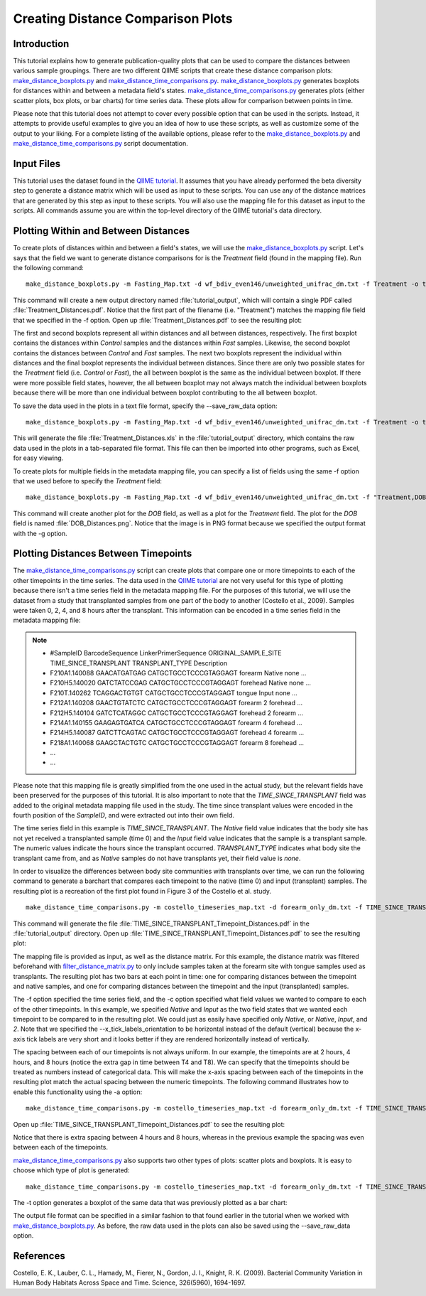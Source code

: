 .. _creating_distance_comparison_plots:

==================================
Creating Distance Comparison Plots
==================================

Introduction
------------

This tutorial explains how to generate publication-quality plots that can be used to compare the distances between various sample groupings. There are two different QIIME scripts that create these distance comparison plots: `make_distance_boxplots.py <../scripts/make_distance_boxplots.html>`_ and `make_distance_time_comparisons.py <../scripts/make_distance_time_comparisons.html>`_.  `make_distance_boxplots.py <../scripts/make_distance_boxplots.html>`_ generates boxplots for distances within and between a metadata field's states. `make_distance_time_comparisons.py <../scripts/make_distance_time_comparisons.html>`_ generates plots (either scatter plots, box plots, or bar charts) for time series data. These plots allow for comparison between points in time.

Please note that this tutorial does not attempt to cover every possible option that can be used in the scripts. Instead, it attempts to provide useful examples to give you an idea of how to use these scripts, as well as customize some of the output to your liking. For a complete listing of the available options, please refer to the `make_distance_boxplots.py <../scripts/make_distance_boxplots.html>`_ and `make_distance_time_comparisons.py <../scripts/make_distance_time_comparisons.html>`_ script documentation.

Input Files
-----------
This tutorial uses the dataset found in the `QIIME tutorial <./tutorial.html>`_. It assumes that you have already performed the beta diversity step to generate a distance matrix which will be used as input to these scripts. You can use any of the distance matrices that are generated by this step as input to these scripts. You will also use the mapping file for this dataset as input to the scripts. All commands assume you are within the top-level directory of the QIIME tutorial's data directory.

Plotting Within and Between Distances
-------------------------------------
To create plots of distances within and between a field's states, we will use the `make_distance_boxplots.py <../scripts/make_distance_boxplots.html>`_ script. Let's says that the field we want to generate distance comparisons for is the `Treatment` field (found in the mapping file). Run the following command: ::

    make_distance_boxplots.py -m Fasting_Map.txt -d wf_bdiv_even146/unweighted_unifrac_dm.txt -f Treatment -o tutorial_output

This command will create a new output directory named :file:`tutorial_output`, which will contain a single PDF called :file:`Treatment_Distances.pdf`. Notice that the first part of the filename (i.e. "Treatment") matches the mapping file field that we specified in the -f option. Open up :file:`Treatment_Distances.pdf` to see the resulting plot: 

.. image:: ../images/ distance_boxplots1.png
   :align: center

The first and second boxplots represent all within distances and all between distances, respectively. The first boxplot contains the distances within `Control` samples and the distances within `Fast` samples.  Likewise, the second boxplot contains the distances between `Control` and `Fast` samples. The next two boxplots represent the individual within distances and the final boxplot represents the individual between distances. Since there are only two possible states for the `Treatment` field (i.e. `Control` or `Fast`), the all between boxplot is the same as the individual between boxplot. If there were more possible field states, however, the all between boxplot may not always match the individual between boxplots because there will be more than one individual between boxplot contributing to the all between boxplot.  

To save the data used in the plots in a text file format, specify the --save_raw_data option: ::

    make_distance_boxplots.py -m Fasting_Map.txt -d wf_bdiv_even146/unweighted_unifrac_dm.txt -f Treatment -o tutorial_output --save_raw_data

This will generate the file :file:`Treatment_Distances.xls` in the :file:`tutorial_output` directory, which contains the raw data used in the plots in a tab-separated file format. This file can then be imported into other programs, such as Excel, for easy viewing.

To create plots for multiple fields in the metadata mapping file, you can specify a list of fields using the same -f option that we used before to specify the `Treatment` field: ::

    make_distance_boxplots.py -m Fasting_Map.txt -d wf_bdiv_even146/unweighted_unifrac_dm.txt -f "Treatment,DOB" -o tutorial_output -g png

This command will create another plot for the `DOB` field, as well as a plot for the `Treatment` field. The plot for the `DOB` field is named :file:`DOB_Distances.png`. Notice that the image is in PNG format because we specified the output format with the -g option.

Plotting Distances Between Timepoints
-------------------------------------

The `make_distance_time_comparisons.py <../scripts/make_distance_time_comparisons.html>`_ script can create plots that compare one or more timepoints to each of the other timepoints in the time series. The data used in the `QIIME tutorial <./tutorial.html>`_ are not very useful for this type of plotting because there isn't a time series field in the metadata mapping file. For the purposes of this tutorial, we will use the dataset from a study that transplanted samples from one part of the body to another (Costello et al., 2009). Samples were taken 0, 2, 4, and 8 hours after the transplant. This information can be encoded in a time series field in the metadata mapping file:

.. note::

   * #SampleID	BarcodeSequence	LinkerPrimerSequence	ORIGINAL_SAMPLE_SITE	TIME_SINCE_TRANSPLANT	TRANSPLANT_TYPE	Description
   * F210A1.140088    GAACATGATGAG    CATGCTGCCTCCCGTAGGAGT    forearm   Native    none	        …
   * F210H5.140020    GATCTATCCGAG    CATGCTGCCTCCCGTAGGAGT    forehead  Native    none	        …
   * F210T.140262     TCAGGACTGTGT    CATGCTGCCTCCCGTAGGAGT    tongue    Input     none	        …
   * F212A1.140208    GAACTGTATCTC    CATGCTGCCTCCCGTAGGAGT    forearm   2         forehead	…
   * F212H5.140104    GATCTCATAGGC    CATGCTGCCTCCCGTAGGAGT    forehead  2         forearm	…
   * F214A1.140155    GAAGAGTGATCA    CATGCTGCCTCCCGTAGGAGT    forearm   4         forehead	…
   * F214H5.140087    GATCTTCAGTAC    CATGCTGCCTCCCGTAGGAGT    forehead  4         forearm	…
   * F218A1.140068    GAAGCTACTGTC    CATGCTGCCTCCCGTAGGAGT    forearm   8         forehead	…
   * ...
   * ...

Please note that this mapping file is greatly simplified from the one used in the actual study, but the relevant fields have been preserved for the purposes of this tutorial. It is also important to note that the `TIME_SINCE_TRANSPLANT` field was added to the original metadata mapping file used in the study. The time since transplant values were encoded in the fourth position of the `SampleID`, and were extracted out into their own field.

The time series field in this example is `TIME_SINCE_TRANSPLANT`. The `Native` field value indicates that the body site has not yet received a transplanted sample (time 0) and the `Input` field value indicates that the sample is a transplant sample. The numeric values indicate the hours since the transplant occurred. `TRANSPLANT_TYPE` indicates what body site the transplant came from, and as `Native` samples do not have transplants yet, their field value is `none`.

In order to visualize the differences between body site communities with transplants over time, we can run the following command to generate a barchart that compares each timepoint to the native (time 0) and input (transplant) samples. The resulting plot is a recreation of the first plot found in Figure 3 of the Costello et al. study. ::

    make_distance_time_comparisons.py -m costello_timeseries_map.txt -d forearm_only_dm.txt -f TIME_SINCE_TRANSPLANT -c 'Native,Input' -o tutorial_output --x_tick_labels_orientation horizontal

This command will generate the file :file:`TIME_SINCE_TRANSPLANT_Timepoint_Distances.pdf` in the :file:`tutorial_output` directory. Open up :file:`TIME_SINCE_TRANSPLANT_Timepoint_Distances.pdf` to see the resulting plot: 

.. image:: ../images/ time_comparisons1.png
   :align: center

The mapping file is provided as input, as well as the distance matrix. For this example, the distance matrix was filtered beforehand with `filter_distance_matrix.py <../scripts/filter_distance_matrix.html>`_ to only include samples taken at the forearm site with tongue samples used as transplants. The resulting plot has two bars at each point in time: one for comparing distances between the timepoint and native samples, and one for comparing distances between the timepoint and the input (transplanted) samples.

The -f option specified the time series field, and the -c option specified what field values we wanted to compare to each of the other timepoints. In this example, we specified `Native` and `Input` as the two field states that we wanted each timepoint to be compared to in the resulting plot. We could just as easily have specified only `Native`, or `Native`, `Input`, and `2`. Note that we specified the --x_tick_labels_orientation to be horizontal instead of the default (vertical) because the x-axis tick labels are very short and it looks better if they are rendered horizontally instead of vertically.

The spacing between each of our timepoints is not always uniform. In our example, the timepoints are at 2 hours, 4 hours, and 8 hours (notice the extra gap in time between T4 and T8).  We can specify that the timepoints should be treated as numbers instead of categorical data. This will make the x-axis spacing between each of the timepoints in the resulting plot match the actual spacing between the numeric timepoints. The following command illustrates how to enable this functionality using the -a option: ::

    make_distance_time_comparisons.py -m costello_timeseries_map.txt -d forearm_only_dm.txt -f TIME_SINCE_TRANSPLANT -c 'Native,Input' -o tutorial_output --x_tick_labels_orientation horizontal -a numeric

Open up :file:`TIME_SINCE_TRANSPLANT_Timepoint_Distances.pdf` to see the resulting plot: 

.. image:: ../images/ time_comparisons2.png
   :align: center

Notice that there is extra spacing between 4 hours and 8 hours, whereas in the previous example the spacing was even between each of the timepoints.

`make_distance_time_comparisons.py <../scripts/make_distance_time_comparisons.html>`_ also supports two other types of plots: scatter plots and boxplots. It is easy to choose which type of plot is generated: ::

    make_distance_time_comparisons.py -m costello_timeseries_map.txt -d forearm_only_dm.txt -f TIME_SINCE_TRANSPLANT -c 'Native,Input' -o tutorial_output --x_tick_labels_orientation horizontal -a numeric -t box

The -t option generates a boxplot of the same data that was previously
plotted as a bar chart:

.. image:: ../images/ time_comparisons3.png
   :align: center

The output file format can be specified in a similar fashion to that found earlier in the tutorial when we worked with `make_distance_boxplots.py <../scripts/make_distance_boxplots.html>`_. As before, the raw data used in the plots can also be saved using the --save_raw_data option.

References
------------
Costello, E. K., Lauber, C. L., Hamady, M., Fierer, N., Gordon, J. I., Knight, R. K. (2009). Bacterial Community Variation in Human Body Habitats Across Space and Time. Science, 326(5960), 1694-1697.
